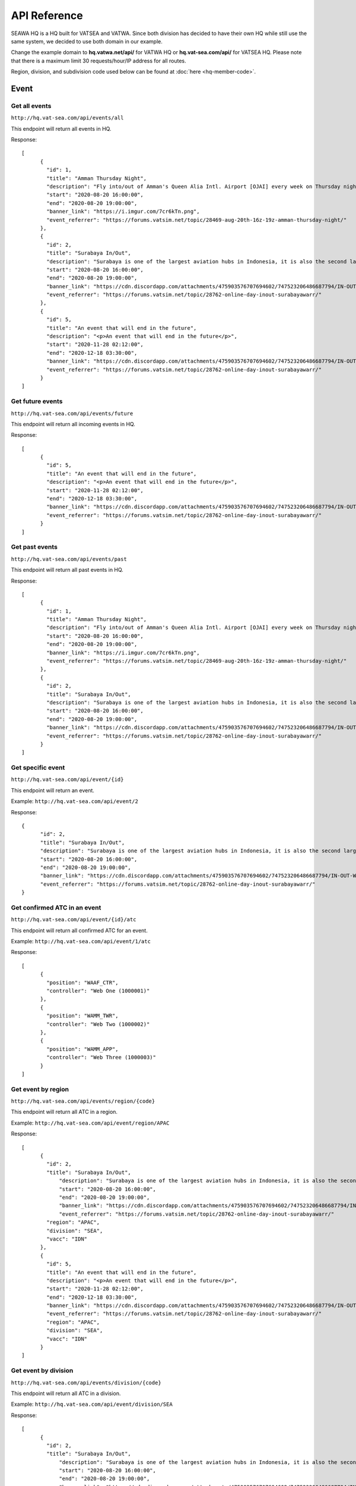 API Reference
*************

SEAWA HQ is a HQ built for VATSEA and VATWA. Since both division has decided to have their own HQ while still use the same system, we decided to use both domain in our example.

Change the example domain to **hq.vatwa.net/api/** for VATWA HQ or **hq.vat-sea.com/api/** for VATSEA HQ. Please note that there is a maximum limit 30 requests/hour/IP address for all routes.

Region, division, and subdivision code used below can be found at :doc:`here <hq-member-code>`.

=====
Event
=====

Get all events
""""""""""""""

``http://hq.vat-sea.com/api/events/all``

This endpoint will return all events in HQ.

Response::

    [
	  {
	    "id": 1,
	    "title": "Amman Thursday Night",
	    "description": "Fly into/out of Amman's Queen Alia Intl. Airport [OJAI] every week on Thursday night with full ATC from 1600z to 1900z!",
	    "start": "2020-08-20 16:00:00",
	    "end": "2020-08-20 19:00:00",
	    "banner_link": "https://i.imgur.com/7cr6kTn.png",
	    "event_referrer": "https://forums.vatsim.net/topic/28469-aug-20th-16z-19z-amman-thursday-night/"
	  },
	  {
	    "id": 2,
	    "title": "Surabaya In/Out",
	    "description": "Surabaya is one of the largest aviation hubs in Indonesia, it is also the second largest city in Indonesia and boast a huge number of international flight due to its popularity as a tourism and business destination.\n                                In this event, we will attempt to give you the sensation of flying into one of the busiest airspaces in Indonesia.",
	    "start": "2020-08-20 16:00:00",
	    "end": "2020-08-20 19:00:00",
	    "banner_link": "https://cdn.discordapp.com/attachments/475903576707694602/747523206486687794/IN-OUT-WARR.png",
	    "event_referrer": "https://forums.vatsim.net/topic/28762-online-day-inout-surabayawarr/"
	  },
	  {
	    "id": 5,
	    "title": "An event that will end in the future",
	    "description": "<p>An event that will end in the future</p>",
	    "start": "2020-11-28 02:12:00",
	    "end": "2020-12-18 03:30:00",
	    "banner_link": "https://cdn.discordapp.com/attachments/475903576707694602/747523206486687794/IN-OUT-WARR.png",
	    "event_referrer": "https://forums.vatsim.net/topic/28762-online-day-inout-surabayawarr/"
	  }
    ]

Get future events
"""""""""""""""""

``http://hq.vat-sea.com/api/events/future``

This endpoint will return all incoming events in HQ.

Response::

    [
	  {
	    "id": 5,
	    "title": "An event that will end in the future",
	    "description": "<p>An event that will end in the future</p>",
	    "start": "2020-11-28 02:12:00",
	    "end": "2020-12-18 03:30:00",
	    "banner_link": "https://cdn.discordapp.com/attachments/475903576707694602/747523206486687794/IN-OUT-WARR.png",
	    "event_referrer": "https://forums.vatsim.net/topic/28762-online-day-inout-surabayawarr/"
	  }
    ]

Get past events
"""""""""""""""

``http://hq.vat-sea.com/api/events/past``

This endpoint will return all past events in HQ.

Response::

    [
	  {
	    "id": 1,
	    "title": "Amman Thursday Night",
	    "description": "Fly into/out of Amman's Queen Alia Intl. Airport [OJAI] every week on Thursday night with full ATC from 1600z to 1900z!",
	    "start": "2020-08-20 16:00:00",
	    "end": "2020-08-20 19:00:00",
	    "banner_link": "https://i.imgur.com/7cr6kTn.png",
	    "event_referrer": "https://forums.vatsim.net/topic/28469-aug-20th-16z-19z-amman-thursday-night/"
	  },
	  {
	    "id": 2,
	    "title": "Surabaya In/Out",
	    "description": "Surabaya is one of the largest aviation hubs in Indonesia, it is also the second largest city in Indonesia and boast a huge number of international flight due to its popularity as a tourism and business destination.\n                                In this event, we will attempt to give you the sensation of flying into one of the busiest airspaces in Indonesia.",
	    "start": "2020-08-20 16:00:00",
	    "end": "2020-08-20 19:00:00",
	    "banner_link": "https://cdn.discordapp.com/attachments/475903576707694602/747523206486687794/IN-OUT-WARR.png",
	    "event_referrer": "https://forums.vatsim.net/topic/28762-online-day-inout-surabayawarr/"
	  }
    ]

Get specific event
""""""""""""""""""

``http://hq.vat-sea.com/api/event/{id}``

This endpoint will return an event.

Example: ``http://hq.vat-sea.com/api/event/2``

Response::

    {
	  "id": 2,
	  "title": "Surabaya In/Out",
	  "description": "Surabaya is one of the largest aviation hubs in Indonesia, it is also the second largest city in Indonesia and boast a huge number of international flight due to its popularity as a tourism and business destination.\n                                In this event, we will attempt to give you the sensation of flying into one of the busiest airspaces in Indonesia.",
	  "start": "2020-08-20 16:00:00",
	  "end": "2020-08-20 19:00:00",
	  "banner_link": "https://cdn.discordapp.com/attachments/475903576707694602/747523206486687794/IN-OUT-WARR.png",
	  "event_referrer": "https://forums.vatsim.net/topic/28762-online-day-inout-surabayawarr/"
    }

Get confirmed ATC in an event
"""""""""""""""""""""""""""""

``http://hq.vat-sea.com/api/event/{id}/atc``

This endpoint will return all confirmed ATC for an event.

Example: ``http://hq.vat-sea.com/api/event/1/atc``

Response::

    [
	  {
	    "position": "WAAF_CTR",
	    "controller": "Web One (1000001)"
	  },
	  {
	    "position": "WAMM_TWR",
	    "controller": "Web Two (1000002)"
	  },
	  {
	    "position": "WAMM_APP",
	    "controller": "Web Three (1000003)"
	  }
    ]

Get event by region
"""""""""""""""""""

``http://hq.vat-sea.com/api/events/region/{code}``

This endpoint will return all ATC in a region.

Example: ``http://hq.vat-sea.com/api/event/region/APAC``

Response::

    [
	  {
	    "id": 2,
	    "title": "Surabaya In/Out",
		"description": "Surabaya is one of the largest aviation hubs in Indonesia, it is also the second largest city in Indonesia and boast a huge number of international flight due to its popularity as a tourism and business destination.\n                                In this event, we will attempt to give you the sensation of flying into one of the busiest airspaces in Indonesia.",
		"start": "2020-08-20 16:00:00",
		"end": "2020-08-20 19:00:00",
		"banner_link": "https://cdn.discordapp.com/attachments/475903576707694602/747523206486687794/IN-OUT-WARR.png",
		"event_referrer": "https://forums.vatsim.net/topic/28762-online-day-inout-surabayawarr/"
	    "region": "APAC",
	    "division": "SEA",
	    "vacc": "IDN"
	  },
	  {
	    "id": 5,
	    "title": "An event that will end in the future",
	    "description": "<p>An event that will end in the future</p>",
	    "start": "2020-11-28 02:12:00",
	    "end": "2020-12-18 03:30:00",
	    "banner_link": "https://cdn.discordapp.com/attachments/475903576707694602/747523206486687794/IN-OUT-WARR.png",
	    "event_referrer": "https://forums.vatsim.net/topic/28762-online-day-inout-surabayawarr/"
	    "region": "APAC",
	    "division": "SEA",
	    "vacc": "IDN"
	  }
    ]

Get event by division
"""""""""""""""""""""

``http://hq.vat-sea.com/api/events/division/{code}``

This endpoint will return all ATC in a division.

Example: ``http://hq.vat-sea.com/api/event/division/SEA``

Response::

    [
	  {
	    "id": 2,
	    "title": "Surabaya In/Out",
		"description": "Surabaya is one of the largest aviation hubs in Indonesia, it is also the second largest city in Indonesia and boast a huge number of international flight due to its popularity as a tourism and business destination.\n                                In this event, we will attempt to give you the sensation of flying into one of the busiest airspaces in Indonesia.",
		"start": "2020-08-20 16:00:00",
		"end": "2020-08-20 19:00:00",
		"banner_link": "https://cdn.discordapp.com/attachments/475903576707694602/747523206486687794/IN-OUT-WARR.png",
		"event_referrer": "https://forums.vatsim.net/topic/28762-online-day-inout-surabayawarr/"
	    "region": "APAC",
	    "division": "SEA",
	    "vacc": "IDN"
	  },
	  {
	    "id": 5,
	    "title": "An event that will end in the future",
	    "description": "<p>An event that will end in the future</p>",
	    "start": "2020-11-28 02:12:00",
	    "end": "2020-12-18 03:30:00",
	    "banner_link": "https://cdn.discordapp.com/attachments/475903576707694602/747523206486687794/IN-OUT-WARR.png",
	    "event_referrer": "https://forums.vatsim.net/topic/28762-online-day-inout-surabayawarr/"
	    "region": "APAC",
	    "division": "SEA",
	    "vacc": "IDN"
	  }
    ]

Get event by vACC
"""""""""""""""""

``http://hq.vat-sea.com/api/events/vacc/{code}``

This endpoint will return all ATC in a vACC.

Example: ``http://hq.vat-sea.com/api/event/vacc/IDN``

Response::

    [
	  {
	    "id": 2,
	    "title": "Surabaya In/Out",
		"description": "Surabaya is one of the largest aviation hubs in Indonesia, it is also the second largest city in Indonesia and boast a huge number of international flight due to its popularity as a tourism and business destination.\n                                In this event, we will attempt to give you the sensation of flying into one of the busiest airspaces in Indonesia.",
		"start": "2020-08-20 16:00:00",
		"end": "2020-08-20 19:00:00",
		"banner_link": "https://cdn.discordapp.com/attachments/475903576707694602/747523206486687794/IN-OUT-WARR.png",
		"event_referrer": "https://forums.vatsim.net/topic/28762-online-day-inout-surabayawarr/"
	    "region": "APAC",
	    "division": "SEA",
	    "vacc": "IDN"
	  },
	  {
	    "id": 5,
	    "title": "An event that will end in the future",
	    "description": "<p>An event that will end in the future</p>",
	    "start": "2020-11-28 02:12:00",
	    "end": "2020-12-18 03:30:00",
	    "banner_link": "https://cdn.discordapp.com/attachments/475903576707694602/747523206486687794/IN-OUT-WARR.png",
	    "event_referrer": "https://forums.vatsim.net/topic/28762-online-day-inout-surabayawarr/"
	    "region": "APAC",
	    "division": "SEA",
	    "vacc": "IDN"
	  }
    ]

===
FSS
===

Get all FSS
"""""""""""

``http://hq.vat-sea.com/api/fss/all``

This endpoint will return all FSS in HQ.

Example: ``http://hq.vat-sea.com/api/fss/all``

Response::

    [
	  {
	    "controller": "Web Five (10000005)",
	    "position": "ASEA_FSS",
	    "rating": "Controller (C1)",
	    "division": "SEA",
	    "region": "APAC"
	  }
    ]

Get FSS by division
"""""""""""""""""""

``http://hq.vat-sea.com/api/fss/division/{code}``

This endpoint will return all FSS in a division.

Example: ``http://hq.vat-sea.com/api/fss/division/SEA``

Response::

    [
	  {
	    "controller": "Web Five (10000005)",
	    "position": "ASEA_FSS",
	    "rating": "Controller (C1)",
	    "division": "SEA",
	    "region": "APAC"
	  }
    ]

=======
General
=======

Get member's info
"""""""""""""""""

``http://hq.vat-sea.com/api/member/{cid}``

This endpoint will return member data. It will also return staff position if member is a staff and mentor information if member is a mentor.

Example: ``http://hq.vat-sea.com/api/member/10000007``

Response::

    {
	  "cid": 10000007,
	  "name": "Seven Web",
	  "atc_rating_id": 9,
	  "atc_rating_name": "Instructor (I1)",
	  "pilot_rating_id": 15,
	  "pilot_rating_name": "P1, P2, P3, P4",
	  "region_code": "EUR",
	  "region_name": "Europe",
	  "division_code": "UK",
	  "division_name": "UK",
	  "vacc_code": null,
	  "vacc_name": null
    }

Get member's approval
"""""""""""""""""""""

``http://hq.vat-sea.com/api/member/{cid}/approval``

This endpoint will return member approval for resident, visiting, and FSS.

Example: ``http://hq.vat-sea.com/api/member/10000004/approval``

Response::

    [
	  {
	    "approved_for": "DEL,GND,TWR,DEP,APP,CTR",
	    "vacc": "IDN"
	  },
	  {
	    "approved_for": "ASEA_FSS",
	    "vacc": null,
	    "is_fss": true,
	    "division": "SEA"
	  }
    ]

Get member's approval for FSS
"""""""""""""""""""""""""""""

``http://hq.vat-sea.com/api/member/{cid}/approval/fss``

This endpoint will return member approval for FSS.

Example: ``http://hq.vat-sea.com/api/member/10000004/approval/fss``

Response::

    {
	   "approved_for": "ASEA_FSS",
	   "division": "SEA"
    }

Get member's approval for resident/visiting
"""""""""""""""""""""""""""""""""""""""""""

``http://hq.vat-sea.com/api/member/{cid}/approval/vacc``

This endpoint will return member approval for resident and visiting.

Example: ``http://hq.vat-sea.com/api/member/10000004/approval/vacc``

Response::

    [
	  {
	    "approved_for": "DEL,GND,TWR,DEP,APP,CTR",
	    "vacc": "IDN"
	  }
    ]

====
News
====

Get a news
""""""""""

``http://hq.vat-sea.com/api/news/{id}``

This endpoint will return a news.

Example: ``http://hq.vat-sea.com/api/news/1``

Response::

    {
	  "subject": "VATSEA Member Protection Policy",
	  "content": "<p>The <strong>VATSEA Member Protection Policy</strong> will be enforced effective immediately. The Division Policy will be updated shortly to include&nbsp;this newly added regulation.</p>\n\n            <blockquote>\n            <p>With immediate effect, ALL VATSIM members and Virtual Area Control Centers (vACC) under the South East Asia Division (VATSEA) are prohibited to post, distribute or demonstrate any forms of political, racial and/or religious material in all official VATSIM channels.</p>\n            \n            <p>This includes social media platforms including but not limited to Facebook pages and groups, Discord and WhatsApp.</p>\n            \n            <p>Members who fail to comply with this regulation will be subjected to disciplinary action.</p>\n            </blockquote>\n            \n            <p>If you have any questions, kindly private message me on discord or drop me an email at <a href='mailto:isaactan.vatsea@gmail.com'>isaactan.vatsea@gmail.com</a></p>\n            \n            <p>Thank you for your attention</p>",
	  "created_by": "Web Four (10000004)"
    }

Get news by region
""""""""""""""""""

``http://hq.vat-sea.com/api/news/region/{code}``

This endpoint will return news in a region.

Example: ``http://hq.vat-sea.com/api/news/region/SEA``

Get news by division
""""""""""""""""""""

``http://hq.vat-sea.com/api/news/division/{code}``

This endpoint will return news in a division.

Example: ``http://hq.vat-sea.com/api/news/division/SEA``

Response::

    {
	  "subject": "VATSEA Member Protection Policy",
	  "content": "<p>The <strong>VATSEA Member Protection Policy</strong> will be enforced effective immediately. The Division Policy will be updated shortly to include&nbsp;this newly added regulation.</p>\n\n            <blockquote>\n            <p>With immediate effect, ALL VATSIM members and Virtual Area Control Centers (vACC) under the South East Asia Division (VATSEA) are prohibited to post, distribute or demonstrate any forms of political, racial and/or religious material in all official VATSIM channels.</p>\n            \n            <p>This includes social media platforms including but not limited to Facebook pages and groups, Discord and WhatsApp.</p>\n            \n            <p>Members who fail to comply with this regulation will be subjected to disciplinary action.</p>\n            </blockquote>\n            \n            <p>If you have any questions, kindly private message me on discord or drop me an email at <a href='mailto:isaactan.vatsea@gmail.com'>isaactan.vatsea@gmail.com</a></p>\n            \n            <p>Thank you for your attention</p>",
	  "created_by": "Web Four (10000004)"
    }

Get news by vACC
""""""""""""""""

``http://hq.vat-sea.com/api/news/vacc/{code}``

This endpoint will return news in a vACC.

Example: ``http://hq.vat-sea.com/api/news/vacc/MYS``
   
======
Policy
======

Get a policy
""""""""""""

``http://hq.vat-sea.com/api/policy/{id}``

This endpoint will return a policy.

Example: ``http://hq.vat-sea.com/api/policy/1``

Get policy by region
""""""""""""""""""""

``http://hq.vat-sea.com/api/policy/region/{code}``

This endpoint will return policy in a region.

Example: ``http://hq.vat-sea.com/api/policy/region/APAC``

Get policy by division
""""""""""""""""""""""

``http://hq.vat-sea.com/api/policy/division/{code}``

This endpoint will return policy in a division.

Example: ``http://hq.vat-sea.com/api/policy/division/SEA``

Get policy by vACC
""""""""""""""""""

``http://hq.vat-sea.com/api/policy/vacc/{code}``

This endpoint will return policy in a vACC.

Example: ``http://hq.vat-sea.com/api/policy/vacc/MYS``

======
Region
======

Get a region
""""""""""""

``http://hq.vat-sea.com/api/region/{code}``

This endpoint will return a region.

Example: ``http://hq.vat-sea.com/api/region/APAC``

Get divisions in region
"""""""""""""""""""""""

``http://hq.vat-sea.com/api/region/{code}/division``

This endpoint will return division in the region.

Example: ``http://hq.vat-sea.com/api/region/APAC/division``

Get region staff
""""""""""""""""

``http://hq.vat-sea.com/api/region/{code}/staff``

This endpoint will return staff in the region.

Example: ``http://hq.vat-sea.com/api/region/APAC/staff``
   
========
Division
========

Get a division
""""""""""""""

``http://hq.vat-sea.com/api/division/{code}``

This endpoint will return a division.

Example: ``http://hq.vat-sea.com/api/division/SEA``

Get vACC in division
""""""""""""""""""""

``http://hq.vat-sea.com/api/division/{code}/vacc``

This endpoint will return vACC in the division.

Example: ``http://hq.vat-sea.com/api/division/SEA/vacc``

Get division staff
""""""""""""""""""

``http://hq.vat-sea.com/api/division/{code}/staff``

This endpoint will return staff in the division.

Example: ``http://hq.vat-sea.com/api/division/SEA/staff``
   
====
vACC
====

Get a vACC
""""""""""

``http://hq.vat-sea.com/api/vacc/{code}``

This endpoint will return a vACC.

Example: ``http://hq.vat-sea.com/api/vacc/HK``

Get resident in vACC
""""""""""""""""""""

``http://hq.vat-sea.com/api/vacc/{code}/resident``

This endpoint will return residents in the vACC.

Example: ``http://hq.vat-sea.com/api/vacc/HK/resident``

Get resident by rating in vACC
""""""""""""""""""""""""""""""

``http://hq.vat-sea.com/api/vacc/{code}/rating/{rating}``

This endpoint will return residents with the rating in the vACC.

Example: ``http://hq.vat-sea.com/api/vacc/HK/rating/3``

Get visitor in vACC
"""""""""""""""""""

``http://hq.vat-sea.com/api/vacc/{code}/visitor``

This endpoint will return visitors in the vACC.

Example: ``http://hq.vat-sea.com/api/vacc/HK/visitor``

Get vACC staff
""""""""""""""

``http://hq.vat-sea.com/api/vacc/{code}/staff``

This endpoint will return staff of the vACC.

Example: ``http://hq.vat-sea.com/api/vacc/HK/staff``

Get vACC mentor
"""""""""""""""

``http://hq.vat-sea.com/api/vacc/{code}/mentor``

This endpoint will return staff of the vACC.

Example: ``http://hq.vat-sea.com/api/vacc/HK/mentor``

   
====
Solo
====

Get solo by region
""""""""""""""""""""

``http://hq.vat-sea.com/api/solo/region/{code}``

This endpoint will return solo in a region.

Example: ``http://hq.vat-sea.com/api/solo/region/APAC``

Get solo by division
""""""""""""""""""""""

``http://hq.vat-sea.com/api/solo/division/{code}``

This endpoint will return solo in a division.

Example: ``http://hq.vat-sea.com/api/solo/division/SEA``

Get solo by vACC
""""""""""""""""""

``http://hq.vat-sea.com/api/solo/vacc/{code}``

This endpoint will return solo in a vACC.

Example: ``http://hq.vat-sea.com/api/solo/vacc/MYS``

===========
CharSceCtor
===========

Get CharSceCtor in vACC by type
"""""""""""""""""""""""""""""""

``http://hq.vat-sea.com/api/charscector/{code}/{type}``

This endpoint will return CharSceCtor in a vACC with mentioned type.

Available type: chart, misc, scenery, sop (all with lowercase, otherwise won't work)

Example: ``http://hq.vat-sea.com/api/charscector/VCL/chart``